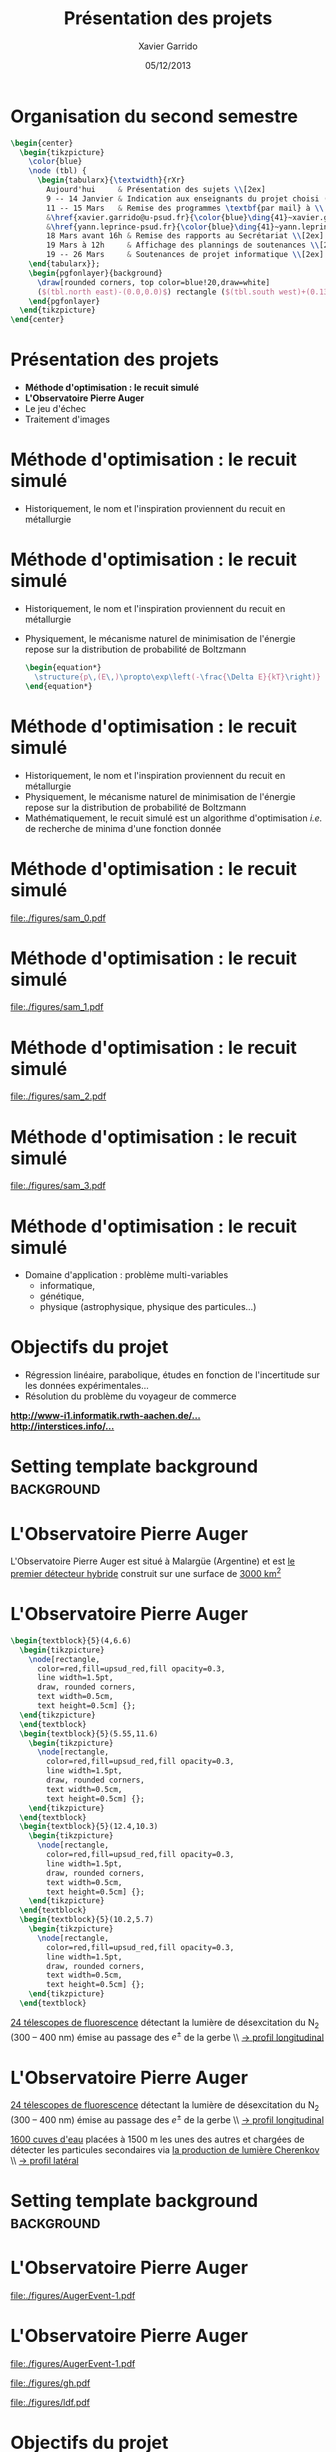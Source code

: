 #+TITLE:  Présentation des projets
#+AUTHOR: Xavier Garrido
#+DATE:   05/12/2013
#+OPTIONS: toc:nil ^:{}
#+STARTUP:     beamer
#+LATEX_CLASS: cpp-slide
#+LATEX_HEADER: \usepackage{tabularx}
#+LATEX_HEADER_EXTRA: \pgfdeclarelayer{background}
#+LATEX_HEADER_EXTRA: \pgfdeclarelayer{foreground}
#+LATEX_HEADER_EXTRA: \pgfsetlayers{background,main,foreground}

* Organisation du second semestre

#+BEGIN_SRC latex
  \begin{center}
    \begin{tikzpicture}
      \color{blue}
      \node (tbl) {
        \begin{tabularx}{\textwidth}{rXr}
          Aujourd'hui     & Présentation des sujets \\[2ex]
          9 -- 14 Janvier & Indication aux enseignants du projet choisi (via formulaire web) \\[2ex]
          11 -- 15 Mars   & Remise des programmes \textbf{par mail} à \\
          &\href{xavier.garrido@u-psud.fr}{\color{blue}\ding{41}~xavier.garrido@u-psud.fr} ou\\
          &\href{yann.leprince-psud.fr}{\color{blue}\ding{41}~yann.leprince-psud.fr} \\[2ex]
          18 Mars avant 16h & Remise des rapports au Secrétariat \\[2ex]
          19 Mars à 12h     & Affichage des plannings de soutenances \\[2ex]
          19 -- 26 Mars     & Soutenances de projet informatique \\[2ex]
      \end{tabularx}};
      \begin{pgfonlayer}{background}
        \draw[rounded corners, top color=blue!20,draw=white]
        ($(tbl.north east)-(0.0,0.0)$) rectangle ($(tbl.south west)+(0.13,0.2)$);
      \end{pgfonlayer}
    \end{tikzpicture}
  \end{center}
#+END_SRC

* Présentation des projets

- *Méthode d'optimisation : le recuit simulé*
- *L'Observatoire Pierre Auger*
- Le jeu d'échec
- Traitement d'images

* Méthode d'optimisation : le recuit simulé

- Historiquement, le nom et l'inspiration proviennent du recuit en métallurgie

#+BEGIN_CENTER
[[file:./figures/heat-0.png]]
#+END_CENTER
* Méthode d'optimisation : le recuit simulé

- Historiquement, le nom et l'inspiration proviennent du recuit en métallurgie
- Physiquement, le mécanisme naturel de minimisation de l'énergie repose sur la
  distribution de probabilité de Boltzmann

  #+BEGIN_SRC latex
    \begin{equation*}
      \structure{p\,(E\,)\propto\exp\left(-\frac{\Delta E}{kT}\right)}
    \end{equation*}
  #+END_SRC

* Méthode d'optimisation : le recuit simulé

- Historiquement, le nom et l'inspiration proviennent du recuit en métallurgie
- Physiquement, le mécanisme naturel de minimisation de l'énergie repose sur la
  distribution de probabilité de Boltzmann
- Mathématiquement, le recuit simulé est un algorithme d'optimisation /i.e./ de
  recherche de minima d'une fonction donnée

* Méthode d'optimisation : le recuit simulé

#+BEAMER: \vspace{-0.5cm}
#+BEGIN_CENTER
#+ATTR_LATEX: :width 1.1\linewidth
[[file:./figures/sam_0.pdf]]
#+END_CENTER
* Méthode d'optimisation : le recuit simulé

#+BEAMER: \vspace{-0.5cm}
#+BEGIN_CENTER
#+ATTR_LATEX: :width 1.1\linewidth
[[file:./figures/sam_1.pdf]]
#+END_CENTER
* Méthode d'optimisation : le recuit simulé

#+BEAMER: \vspace{-0.5cm}
#+BEGIN_CENTER
#+ATTR_LATEX: :width 1.1\linewidth
[[file:./figures/sam_2.pdf]]
#+END_CENTER
* Méthode d'optimisation : le recuit simulé

#+BEAMER: \vspace{-0.5cm}
#+BEGIN_CENTER
#+ATTR_LATEX: :width 1.1\linewidth
[[file:./figures/sam_3.pdf]]
#+END_CENTER
* Méthode d'optimisation : le recuit simulé

- Domaine d'application : problème multi-variables
  - informatique,
  - génétique,
  - physique (astrophysique, physique des particules...)
* Objectifs du projet

- Régression linéaire, parabolique, études en fonction de l'incertitude sur les
  données expérimentales...
- Résolution du problème du voyageur de commerce

#+ATTR_LATEX: :options [][][\centering]
#+BEGIN_CBOX
[[http://www-i1.informatik.rwth-aachen.de/~algorithmus/algo41.php][*http://www-i1.informatik.rwth-aachen.de/...*]]\\
[[http://interstices.info/jcms/c_43811/le-recuit-simule][*http://interstices.info/...*]]
#+END_CBOX

* Setting template background                                    :background:
:PROPERTIES:
:BEAMER_ENV: ignoreheading
:END:
#+BEAMER: \usebackgroundtemplate{\includegraphics[width=\paperwidth]{figures/auger-0}}
#+BEAMER: \setbeamertemplate{footline}[default]

* L'Observatoire Pierre Auger

#+ATTR_LATEX: :options [5][lbtuc][\centering][0.5][12.5]
#+BEGIN_CBOX
\scriptsize L'Observatoire Pierre Auger est situé à Malargüe (Argentine) et est
_le premier détecteur hybride_ construit sur une surface de _3000 km^{2}_
#+END_CBOX
* L'Observatoire Pierre Auger

#+BEGIN_SRC latex
  \begin{textblock}{5}(4,6.6)
    \begin{tikzpicture}
      \node[rectangle,
        color=red,fill=upsud_red,fill opacity=0.3,
        line width=1.5pt,
        draw, rounded corners,
        text width=0.5cm,
        text height=0.5cm] {};
    \end{tikzpicture}
    \end{textblock}
    \begin{textblock}{5}(5.55,11.6)
      \begin{tikzpicture}
        \node[rectangle,
          color=red,fill=upsud_red,fill opacity=0.3,
          line width=1.5pt,
          draw, rounded corners,
          text width=0.5cm,
          text height=0.5cm] {};
      \end{tikzpicture}
    \end{textblock}
    \begin{textblock}{5}(12.4,10.3)
      \begin{tikzpicture}
        \node[rectangle,
          color=red,fill=upsud_red,fill opacity=0.3,
          line width=1.5pt,
          draw, rounded corners,
          text width=0.5cm,
          text height=0.5cm] {};
      \end{tikzpicture}
    \end{textblock}
    \begin{textblock}{5}(10.2,5.7)
      \begin{tikzpicture}
        \node[rectangle,
          color=red,fill=upsud_red,fill opacity=0.3,
          line width=1.5pt,
          draw, rounded corners,
          text width=0.5cm,
          text height=0.5cm] {};
      \end{tikzpicture}
    \end{textblock}
#+END_SRC

#+ATTR_LATEX: :options [5][lrtuc][\centering][4.5][2.5]
#+BEGIN_CBOX
\scriptsize _24 télescopes de fluorescence_ détectant la lumière de
        désexcitation du N_{2} (300 -- 400\nbsp{}nm) émise au passage des $e^\pm$ de
        la gerbe \\ _\rightarrow profil longitudinal_
#+END_CBOX
* L'Observatoire Pierre Auger

#+ATTR_LATEX: :options [5][lrtuc][\centering][4.5][2.5]
#+BEGIN_CBOX
\scriptsize _24 télescopes de fluorescence_ détectant la lumière de
désexcitation du N_{2} (300 -- 400\nbsp{}nm) émise au passage des $e^\pm$ de
la gerbe \\ _\rightarrow profil longitudinal_
#+END_CBOX

#+ATTR_LATEX: :options [6][lrtuc][\centering][3][10.5]
#+BEGIN_CBOX
\scriptsize _1600 cuves d'eau_ placées à 1500 m les unes des autres et chargées
de détecter les particules secondaires via _la production de lumière Cherenkov_
\\ _\rightarrow profil latéral_
#+END_CBOX
* Setting template background                                    :background:
:PROPERTIES:
:BEAMER_ENV: ignoreheading
:END:
#+BEAMER: \usebackgroundtemplate{}
#+BEAMER: \setbeamertemplate{footline}[cbfootline]

* L'Observatoire Pierre Auger

#+BEAMER: \vspace{-2cm}
#+ATTR_LATEX: :width 1.1\linewidth
[[file:./figures/AugerEvent-1.pdf]]

* L'Observatoire Pierre Auger

#+ATTR_LATEX: :options [6][lwuc][\centering][1][3]
#+BEGIN_CBOX
[[file:./figures/AugerEvent-1.pdf]]
#+END_CBOX

#+ATTR_LATEX: :options [6][lwuc][\centering][8][0.5]
#+BEGIN_CBOX
#+ATTR_LATEX: :width 1.25\linewidth
[[file:./figures/gh.pdf]]

#+ATTR_LATEX: :width 1.25\linewidth
[[file:./figures/ldf.pdf]]
#+END_CBOX

* Objectifs du projet

- Deux projets de simulation/reconstruction de gerbes atmo. :
  1. Reconstruction latérale du signal (SD)
  2. Reconstruction longitudinale (FD)
